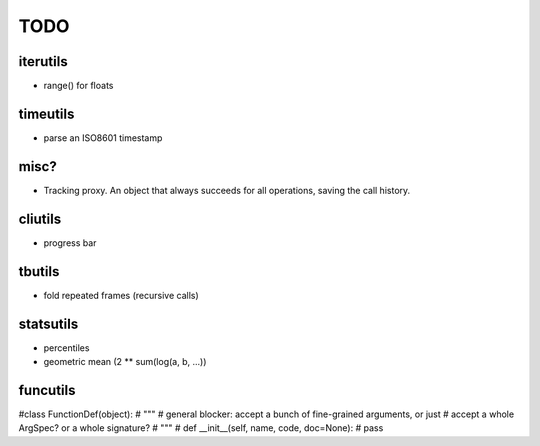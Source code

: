 TODO
====

iterutils
---------

- range() for floats


timeutils
---------

- parse an ISO8601 timestamp


misc?
-----

- Tracking proxy. An object that always succeeds for all operations, saving the call history.

cliutils
--------

- progress bar

tbutils
-------

- fold repeated frames (recursive calls)

statsutils
----------

- percentiles
- geometric mean (2 ** sum(log(a, b, ...))

funcutils
---------

#class FunctionDef(object):
#    """
#    general blocker: accept a bunch of fine-grained arguments, or just
#    accept a whole ArgSpec? or a whole signature?
#    """
#    def __init__(self, name, code, doc=None):
#        pass

